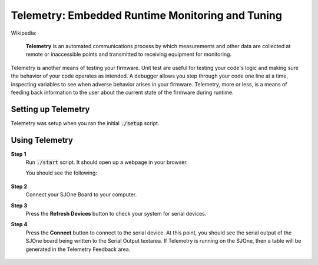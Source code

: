 Telemetry: Embedded Runtime Monitoring and Tuning
===================================================

Wikipedia:

	**Telemetry** is an automated communications process by which measurements and other data are collected at remote or inaccessible points and transmitted to receiving equipment for monitoring.

Telemetry is another means of testing your firmware. Unit test are useful for testing your code's logic and making sure the behavior of your code operates as intended. A debugger allows you step through your code one line at a time, inspecting variables to see when adverse behavior arises in your firmware. Telemetry, more or less, is a means of feeding back information to the user about the current state of the firmware during runtime.

Setting up Telemetry
----------------------
Telemetry was setup when you ran the initial :code:`./setup` script.

Using Telemetry
-----------------
**Step 1**
	Run :code:`./start` script. It should open up a webpage in your browser.

	You should see the following:

		.. image:: ../../_static/telemetry-default.png

**Step 2**
	Connect your SJOne Board to your computer.

**Step 3**
	Press the **Refresh Devices** button to check your system for serial devices.

**Step 4**
	Press the **Connect** button to connect to the serial device.
	At this point, you should see the serial output of the SJOne board being written to the Serial Output textarea.
	If Telemetry is running on the SJOne, then a table will be generated in the Telemetry Feedback area.

		.. image:: ../../_static/telemetry-connected.png